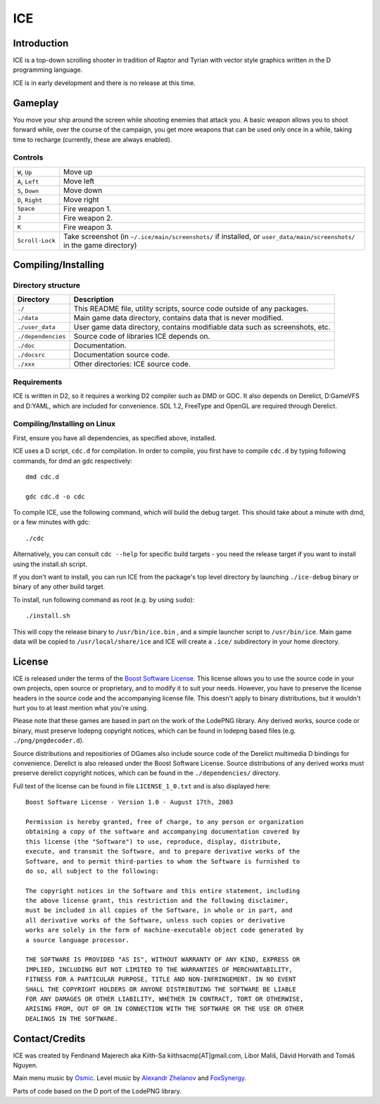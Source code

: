 ====
ICE 
====

------------
Introduction
------------

ICE is a top-down scrolling shooter in tradition of Raptor and Tyrian with 
vector style graphics written in the D programming language.

ICE is in early development and there is no release at this time.

--------
Gameplay
--------

You move your ship around the screen while shooting enemies that attack you.
A basic weapon allows you to shoot forward while, over the course of the 
campaign, you get more weapons that can be used only once in a while,
taking time to recharge (currently, these are always enabled).

^^^^^^^^
Controls
^^^^^^^^

================ ==============================================================
``W``, ``Up``    Move up
``A``, ``Left``  Move left
``S``, ``Down``  Move down
``D``, ``Right`` Move right
``Space``        Fire weapon 1.
``J``            Fire weapon 2.
``K``            Fire weapon 3.
``Scroll-Lock``  Take screenshot (in ``~/.ice/main/screenshots/`` if installed,
                 or ``user_data/main/screenshots/`` in the game directory)
================ ==============================================================


--------------------
Compiling/Installing
--------------------

^^^^^^^^^^^^^^^^^^^
Directory structure
^^^^^^^^^^^^^^^^^^^

================== ============================================================================
Directory          Description
================== ============================================================================
``./``             This README file, utility scripts, source code outside of any packages.
``./data``         Main game data directory, contains data that is never modified.
``./user_data``    User game data directory, contains modifiable data such as screenshots, etc.
``./dependencies`` Source code of libraries ICE depends on.
``./doc``          Documentation.
``./docsrc``       Documentation source code.
``./xxx``          Other directories: ICE source code.
================== ============================================================================

^^^^^^^^^^^^
Requirements
^^^^^^^^^^^^

ICE is written in D2, so it requires a working D2 compiler such as DMD or GDC.
It also depends on Derelict, D:GameVFS and D:YAML, which are included for 
convenience. SDL 1.2, FreeType and OpenGL are required through Derelict.

^^^^^^^^^^^^^^^^^^^^^^^^^^^^^
Compiling/Installing on Linux
^^^^^^^^^^^^^^^^^^^^^^^^^^^^^

First, ensure you have all dependencies, as specified above, installed.

ICE uses a D script, ``cdc.d`` for compilation. In order to compile, you first 
have to compile ``cdc.d`` by typing following commands, for dmd an gdc 
respectively::

   dmd cdc.d 

   gdc cdc.d -o cdc 


To compile ICE, use the following command, which will build the debug target.
This should take about a minute with dmd, or a few minutes with gdc::
    
   ./cdc

Alternatively, you can consult ``cdc --help`` for specific build targets - 
you need the release target if you want to install using the install.sh script.

If you don't want to install, you can run ICE from the package's top
level directory by launching ``./ice-debug`` binary or binary of any
other build target.

To install, run following command as root (e.g. by using ``sudo``)::

   ./install.sh

This will copy the release binary to ``/usr/bin/ice.bin`` , and a simple
launcher script to ``/usr/bin/ice``. Main game data will be copied
to ``/usr/local/share/ice`` and ICE will create a ``.ice/`` subdirectory in
your home directory.

-------
License
-------
ICE is released under the terms of the 
`Boost Software License <http://en.wikipedia.org/wiki/Boost_Software_License>`_.
This license allows you to use the source code in your own
projects, open source or proprietary, and to modify it to suit your needs. 
However, you have to preserve the license headers in the source code and the 
accompanying license file. This doesn't apply to binary distributions, 
but it wouldn't hurt you to at least mention what you're using.

Please note that these games are based in part on the work of the LodePNG library.
Any derived works, source code or binary, must preserve lodepng copyright notices,
which can be found in lodepng based files (e.g. ``./png/pngdecoder.d``).

Source distributions and repositiories of DGames also include source code
of the Derelict multimedia D bindings for convenience.
Derelict is also released under the Boost Software License.
Source distributions of any derived works must preserve derelict copyright notices,
which can be found in the ``./dependencies/`` directory.

Full text of the license can be found in file ``LICENSE_1_0.txt`` and is also
displayed here::

   Boost Software License - Version 1.0 - August 17th, 2003

   Permission is hereby granted, free of charge, to any person or organization
   obtaining a copy of the software and accompanying documentation covered by
   this license (the "Software") to use, reproduce, display, distribute,
   execute, and transmit the Software, and to prepare derivative works of the
   Software, and to permit third-parties to whom the Software is furnished to
   do so, all subject to the following:

   The copyright notices in the Software and this entire statement, including
   the above license grant, this restriction and the following disclaimer,
   must be included in all copies of the Software, in whole or in part, and
   all derivative works of the Software, unless such copies or derivative
   works are solely in the form of machine-executable object code generated by
   a source language processor.

   THE SOFTWARE IS PROVIDED "AS IS", WITHOUT WARRANTY OF ANY KIND, EXPRESS OR
   IMPLIED, INCLUDING BUT NOT LIMITED TO THE WARRANTIES OF MERCHANTABILITY,
   FITNESS FOR A PARTICULAR PURPOSE, TITLE AND NON-INFRINGEMENT. IN NO EVENT
   SHALL THE COPYRIGHT HOLDERS OR ANYONE DISTRIBUTING THE SOFTWARE BE LIABLE
   FOR ANY DAMAGES OR OTHER LIABILITY, WHETHER IN CONTRACT, TORT OR OTHERWISE,
   ARISING FROM, OUT OF OR IN CONNECTION WITH THE SOFTWARE OR THE USE OR OTHER
   DEALINGS IN THE SOFTWARE.

---------------
Contact/Credits
---------------

ICE was created by Ferdinand Majerech aka Kiith-Sa kiithsacmp[AT]gmail.com,
Libor Mališ, Dávid Horváth and Tomáš Nguyen.

Main menu music by `Osmic <http://opengameart.org/users/osmic>`_.
Level music by `Alexandr Zhelanov <http://opengameart.org/users/alexandr-zhelanov>`_ 
and `FoxSynergy <http://opengameart.org/users/foxsynergy>`_.

Parts of code based on the D port of the LodePNG library.
